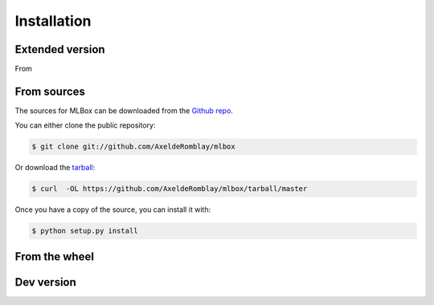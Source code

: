 .. highlight:: shell

============
Installation
============


Extended version
----------------

From 

From sources
------------

The sources for MLBox can be downloaded from the `Github repo`_.

You can either clone the public repository:

.. code-block:: console

    $ git clone git://github.com/AxeldeRomblay/mlbox

Or download the `tarball`_:

.. code-block:: console

    $ curl  -OL https://github.com/AxeldeRomblay/mlbox/tarball/master

Once you have a copy of the source, you can install it with:

.. code-block:: console

    $ python setup.py install


.. _Github repo: https://github.com/AxeldeRomblay/mlbox
.. _tarball: https://github.com/AxeldeRomblay/mlbox/tarball/master


From the wheel
--------------

Dev version
-----------


